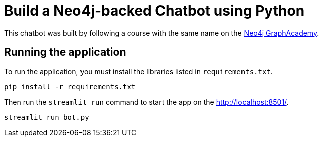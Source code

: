 = Build a Neo4j-backed Chatbot using Python

This chatbot was built by following a course with the same name on the link:https://graphacademy.neo4j.com/?ref=github[Neo4j GraphAcademy^].


== Running the application

To run the application, you must install the libraries listed in `requirements.txt`.

[source,sh]
pip install -r requirements.txt


Then run the `streamlit run` command to start the app on the link:http://localhost:8501/[http://localhost:8501/^].

[source,sh]
streamlit run bot.py
